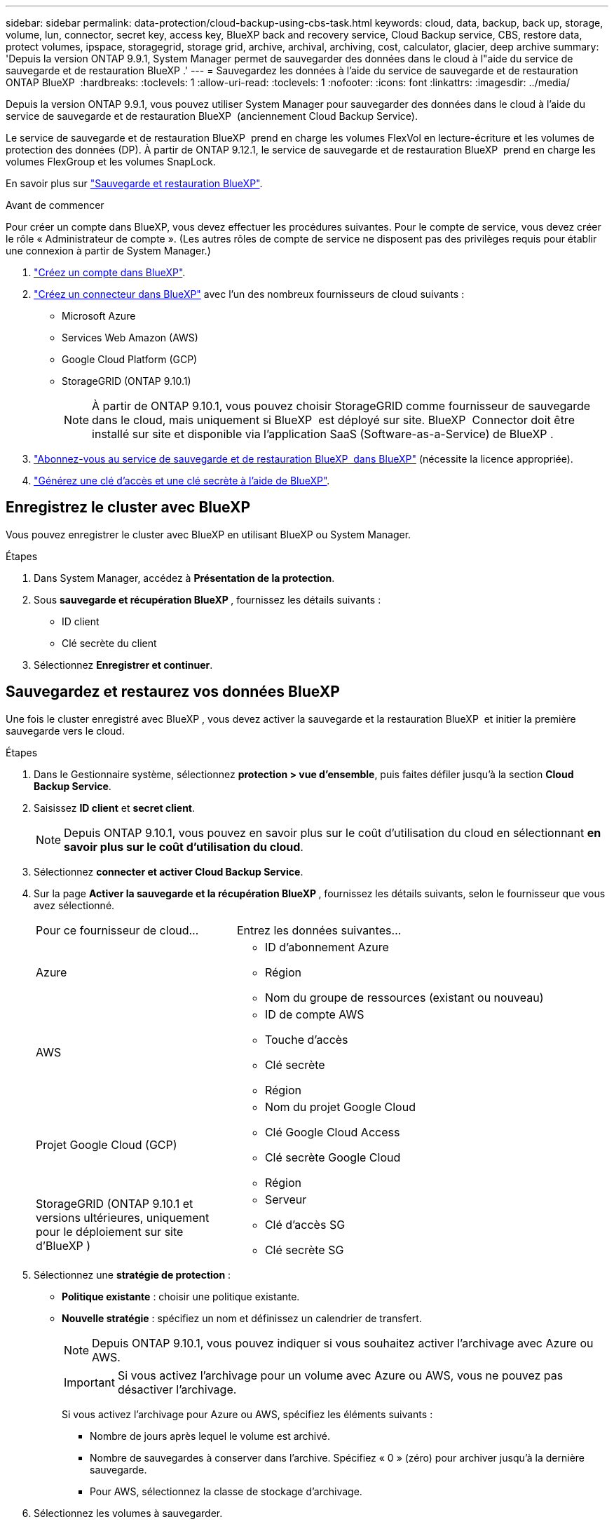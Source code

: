 ---
sidebar: sidebar 
permalink: data-protection/cloud-backup-using-cbs-task.html 
keywords: cloud, data, backup, back up, storage, volume, lun, connector, secret key, access key, BlueXP back and recovery service, Cloud Backup service, CBS, restore data, protect volumes, ipspace, storagegrid, storage grid, archive, archival, archiving, cost, calculator, glacier, deep archive 
summary: 'Depuis la version ONTAP 9.9.1, System Manager permet de sauvegarder des données dans le cloud à l"aide du service de sauvegarde et de restauration BlueXP .' 
---
= Sauvegardez les données à l'aide du service de sauvegarde et de restauration ONTAP BlueXP 
:hardbreaks:
:toclevels: 1
:allow-uri-read: 
:toclevels: 1
:nofooter: 
:icons: font
:linkattrs: 
:imagesdir: ../media/


[role="lead"]
Depuis la version ONTAP 9.9.1, vous pouvez utiliser System Manager pour sauvegarder des données dans le cloud à l'aide du service de sauvegarde et de restauration BlueXP  (anciennement Cloud Backup Service).

Le service de sauvegarde et de restauration BlueXP  prend en charge les volumes FlexVol en lecture-écriture et les volumes de protection des données (DP). À partir de ONTAP 9.12.1, le service de sauvegarde et de restauration BlueXP  prend en charge les volumes FlexGroup et les volumes SnapLock.

En savoir plus sur link:https://docs.netapp.com/us-en/bluexp-backup-recovery/index.html["Sauvegarde et restauration BlueXP"^].

.Avant de commencer
Pour créer un compte dans BlueXP, vous devez effectuer les procédures suivantes. Pour le compte de service, vous devez créer le rôle « Administrateur de compte ». (Les autres rôles de compte de service ne disposent pas des privilèges requis pour établir une connexion à partir de System Manager.)

. link:https://docs.netapp.com/us-en/occm/task_logging_in.html["Créez un compte dans BlueXP"^].
. link:https://docs.netapp.com/us-en/occm/concept_connectors.html["Créez un connecteur dans BlueXP"^] avec l'un des nombreux fournisseurs de cloud suivants :
+
** Microsoft Azure
** Services Web Amazon (AWS)
** Google Cloud Platform (GCP)
** StorageGRID (ONTAP 9.10.1)
+

NOTE: À partir de ONTAP 9.10.1, vous pouvez choisir StorageGRID comme fournisseur de sauvegarde dans le cloud, mais uniquement si BlueXP  est déployé sur site. BlueXP  Connector doit être installé sur site et disponible via l'application SaaS (Software-as-a-Service) de BlueXP .



. link:https://docs.netapp.com/us-en/occm/concept_backup_to_cloud.html["Abonnez-vous au service de sauvegarde et de restauration BlueXP  dans BlueXP"^] (nécessite la licence appropriée).
. link:https://docs.netapp.com/us-en/occm/task_managing_cloud_central_accounts.html#creating-and-managing-service-accounts["Générez une clé d'accès et une clé secrète à l'aide de BlueXP"^].




== Enregistrez le cluster avec BlueXP

Vous pouvez enregistrer le cluster avec BlueXP en utilisant BlueXP ou System Manager.

.Étapes
. Dans System Manager, accédez à *Présentation de la protection*.
. Sous *sauvegarde et récupération BlueXP *, fournissez les détails suivants :
+
** ID client
** Clé secrète du client


. Sélectionnez *Enregistrer et continuer*.




== Sauvegardez et restaurez vos données BlueXP

Une fois le cluster enregistré avec BlueXP , vous devez activer la sauvegarde et la restauration BlueXP  et initier la première sauvegarde vers le cloud.

.Étapes
. Dans le Gestionnaire système, sélectionnez *protection > vue d'ensemble*, puis faites défiler jusqu'à la section *Cloud Backup Service*.
. Saisissez *ID client* et *secret client*.
+

NOTE: Depuis ONTAP 9.10.1, vous pouvez en savoir plus sur le coût d'utilisation du cloud en sélectionnant *en savoir plus sur le coût d'utilisation du cloud*.

. Sélectionnez *connecter et activer Cloud Backup Service*.
. Sur la page *Activer la sauvegarde et la récupération BlueXP *, fournissez les détails suivants, selon le fournisseur que vous avez sélectionné.
+
[cols="35,65"]
|===


| Pour ce fournisseur de cloud... | Entrez les données suivantes... 


 a| 
Azure
 a| 
** ID d'abonnement Azure
** Région
** Nom du groupe de ressources (existant ou nouveau)




 a| 
AWS
 a| 
** ID de compte AWS
** Touche d'accès
** Clé secrète
** Région




 a| 
Projet Google Cloud (GCP)
 a| 
** Nom du projet Google Cloud
** Clé Google Cloud Access
** Clé secrète Google Cloud
** Région




 a| 
StorageGRID (ONTAP 9.10.1 et versions ultérieures, uniquement pour le déploiement sur site d'BlueXP )
 a| 
** Serveur
** Clé d'accès SG
** Clé secrète SG


|===
. Sélectionnez une *stratégie de protection* :
+
** *Politique existante* : choisir une politique existante.
** *Nouvelle stratégie* : spécifiez un nom et définissez un calendrier de transfert.
+

NOTE: Depuis ONTAP 9.10.1, vous pouvez indiquer si vous souhaitez activer l'archivage avec Azure ou AWS.

+

IMPORTANT: Si vous activez l'archivage pour un volume avec Azure ou AWS, vous ne pouvez pas désactiver l'archivage.

+
Si vous activez l'archivage pour Azure ou AWS, spécifiez les éléments suivants :

+
*** Nombre de jours après lequel le volume est archivé.
*** Nombre de sauvegardes à conserver dans l'archive. Spécifiez « 0 » (zéro) pour archiver jusqu'à la dernière sauvegarde.
*** Pour AWS, sélectionnez la classe de stockage d'archivage.




. Sélectionnez les volumes à sauvegarder.
. Sélectionnez *Enregistrer*.




== Modifiez la règle de protection utilisée pour la sauvegarde et la restauration BlueXP

Vous pouvez modifier la règle de protection utilisée avec la sauvegarde et la restauration BlueXP .

.Étapes
. Dans le Gestionnaire système, sélectionnez *protection > vue d'ensemble*, puis faites défiler jusqu'à la section *Cloud Backup Service*.
. Sélectionnez image:icon_kabob.gif["Icône des options de menu"], puis *Modifier*.
. Sélectionnez une *stratégie de protection* :
+
** *Politique existante* : choisir une politique existante.
** *Nouvelle stratégie* : spécifiez un nom et définissez un calendrier de transfert.
+

NOTE: Depuis ONTAP 9.10.1, vous pouvez indiquer si vous souhaitez activer l'archivage avec Azure ou AWS.

+

IMPORTANT: Si vous activez l'archivage pour un volume avec Azure ou AWS, vous ne pouvez pas désactiver l'archivage.

+
Si vous activez l'archivage pour Azure ou AWS, spécifiez les éléments suivants :

+
*** Nombre de jours après lequel le volume est archivé.
*** Nombre de sauvegardes à conserver dans l'archive. Spécifiez « 0 » (zéro) pour archiver jusqu'à la dernière sauvegarde.
*** Pour AWS, sélectionnez la classe de stockage d'archivage.




. Sélectionnez *Enregistrer*.




== Protection de nouveaux volumes ou LUN sur le cloud

Lorsque vous créez un nouveau volume ou une LUN, vous pouvez établir une relation de protection SnapMirror qui permet de sauvegarder les données dans le cloud pour le volume ou la LUN.

.Avant de commencer
* Vous devez disposer d'une licence SnapMirror.
* Les LIFs intercluster doivent être configurées.
* NTP doit être configuré.
* Le cluster doit exécuter ONTAP 9.9.1.


.Description de la tâche
Vous ne pouvez pas protéger de nouveaux volumes ou de nouvelles LUN dans le cloud pour les configurations de cluster suivantes :

* Le cluster ne peut pas se trouver dans un environnement MetroCluster.
* SVM-DR n'est pas pris en charge.
* Les volumes FlexGroup ne peuvent pas être sauvegardés via la sauvegarde et la restauration BlueXP .


.Étapes
. Lors du provisionnement d'un volume ou d'une LUN, sur la page *protection* dans System Manager, cochez la case *Activer SnapMirror (local ou distant)*.
. Sélectionnez le type de stratégie de sauvegarde et de restauration BlueXP .
. Si le service de sauvegarde et de récupération BlueXP  n'est pas activé, sélectionnez *Activer la sauvegarde à l'aide du service de sauvegarde et de récupération BlueXP *.




== Protection des volumes ou des LUN existants sur le cloud

Vous pouvez établir une relation de protection SnapMirror pour les volumes et les LUN existants.

.Étapes
. Sélectionnez un volume ou une LUN existant, puis sélectionnez *Protect*.
. Sur la page *Protect volumes*, spécifiez *Backup using BlueXP  backup and Recovery service* pour la stratégie de protection.
. Sélectionnez *protéger*.
. Sur la page *protection*, cochez la case *Activer SnapMirror (local ou distant)*.
. Sélectionnez *connecter et activer la sauvegarde et la récupération BlueXP *.




== Restaurez les données à partir des fichiers de sauvegarde

Vous pouvez effectuer des opérations de gestion de sauvegarde, telles que la restauration de données, la mise à jour de relations et la suppression de relations, uniquement lorsque vous utilisez l'interface BlueXP. Pour plus d'informations, reportez-vous à la section link:https://docs.netapp.com/us-en/occm/task_restore_backups.html["Restauration des données à partir des fichiers de sauvegarde"^] .
